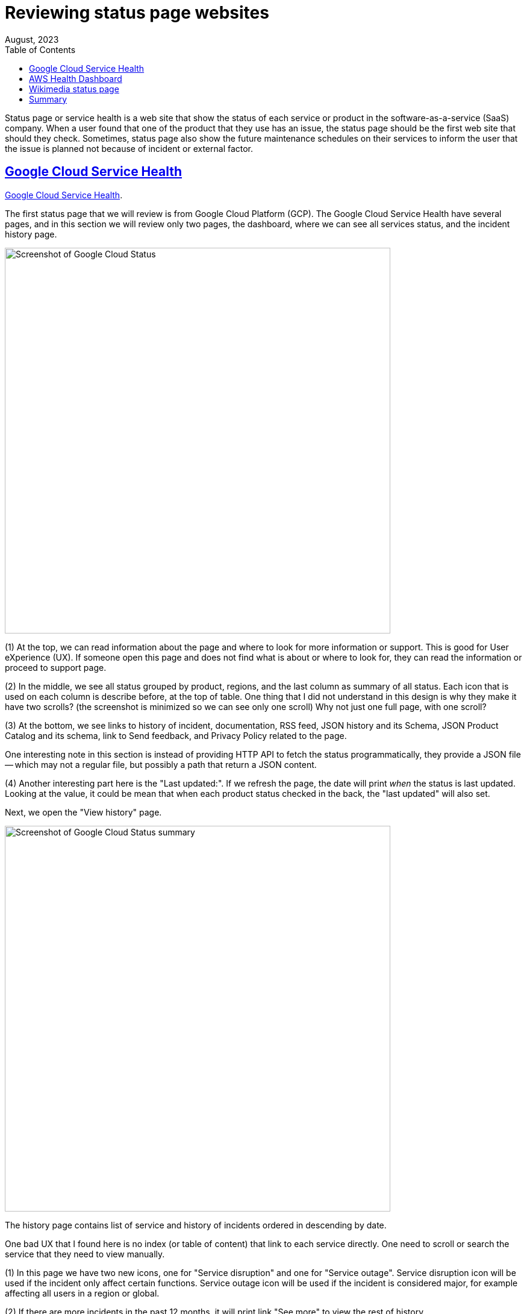 = Reviewing status page websites
August, 2023
:toc:
:sectlinks:

Status page or service health is a web site that show the status of each
service or product in the software-as-a-service (SaaS) company.
When a user found that one of the product that they use has an issue, the
status page should be the first web site that should they check.
Sometimes, status page also show the future maintenance schedules on their
services to inform the user that the issue is planned not because of
incident or external factor.


== Google Cloud Service Health

https://status.cloud.google.com/[Google Cloud Service Health].

The first status page that we will review is from Google Cloud Platform
(GCP).
The Google Cloud Service Health have several pages, and in this section we
will review only two pages, the dashboard, where we can see all services
status, and the incident history page.

image:google_cloud_status.png[Screenshot of Google Cloud Status,640]

(1) At the top, we can read information about the page and where to
look for more information or support.
This is good for User eXperience (UX).
If someone open this page and does not find what is about or where to look
for, they can read the information or proceed to support page.

(2) In the middle, we see all status grouped by product, regions, and the
last column as summary of all status.
Each icon that is used on each column is describe before, at the top of
table.
One thing that I did not understand in this design is why they make it have
two scrolls? (the screenshot is minimized so we can see only one scroll)
Why not just one full page, with one scroll?

(3) At the bottom, we see links to history of incident, documentation,
RSS feed, JSON history and its Schema, JSON Product Catalog and
its schema, link to Send feedback, and Privacy Policy related to the page.

One interesting note in this section is instead of providing HTTP API to
fetch the status programmatically, they provide a JSON file -- which may not
a regular file, but possibly a path that return a JSON content.

(4) Another interesting part here is the "Last updated:".
If we refresh the page, the date will print _when_ the status is last
updated.
Looking at the value, it could be mean that when each product status
checked in the back, the "last updated" will also set.

Next, we open the "View history" page.

image:google_cloud_summary.png[Screenshot of Google Cloud Status summary,640]

The history page contains list of service and history of incidents ordered
in descending by date.

One bad UX that I found here is no index (or table of content) that link to
each service directly.
One need to scroll or search the service that they need to view manually.

(1) In this page we have two new icons, one for "Service disruption" and one for
"Service outage".
Service disruption icon will be used if the incident only affect certain
functions.
Service outage icon will be used if the incident is considered major, for
example affecting all users in a region or global.

(2) If there are more incidents in the past 12 months, it will print link
"See more" to view the rest of history.

(3) Each incident contains the summary, date, final status, and duration of
incident.


We will review two incident reports here,

* https://status.cloud.google.com/incidents/SJKw6R2zPUpwVzRPqahh[Global -
  Cloud SQL Instance Creation Failures^], that contains "Mini Incident
  Report" or "Service outage" that affect all users, and

* https://status.cloud.google.com/incidents/dS9ps52MUnxQfyDGPfkY[Multiple
  Google Cloud services in the europe-west9-a zone are impacted^], that
  contains "Incident Report" or "Service outage" that affect only certain
  region.

image:google_cloud_incident_report.png[Screenshot of Google Cloud Status incident report,640]

(1) On each incident report the progress are showed linear from the end (when
incident resolved) until it start (when incident begin).
On the top, we see the full report that summarize the incident,
that contains the start and end date, duration, affected services and/or
features, regions/zones, "Description" that describe the cause of
incident, and "Customer Impact".

(2) On each incident progress, it contains "Date", "Time", "Summary",
"Description", "Diagnosis", and "Workaround", for every update.


==  AWS Health Dashboard

https://health.aws.amazon.com/health/status[AWS Health Dashboard]
also split into two pages: the summary of each service status and its
history on different page.

image:aws_health.png[AWS health dashboard,640].

(1) If you open the AWS Health Dashboard for the first time and there is no
current open issue, the page will focus on the tab "Service history"
immediately.
But, if there is an open issue, the "Open and recent issue" tab will be the
active on.

(2) One good UX in this section is by providing quick search instead of
clicking and scrolling.

(3) The health status grouped by region first and then by its service.
On each service we can view the previous status by its date.
This allow users in, for example, Asia Pacific, to click on tab "Asia
Pacific" and review the current service status on that area alone.

(4) Unlike in GCP, AWS provide RSS for each service.
So, if you are customer of AWS in Asia that use only EC2, you can subscribe
only to that status, not all of them.
It also provide a quick history of service status for the past seven days.

If you scroll to the bottom, we can see the link to
https://aws.amazon.com/id/premiumsupport/technology/pes/[post-even
summaries].

image:aws_post-event_summaries.png[AWS post-event summaries,640].

The post-event are aggregated by service and year.
Surprisingly, AWS have low number of incidents.


== Wikimedia status page

The third and last status page that we will review is
https://www.wikimediastatus.net/[Wikimedia status page].
Wikimedia is the organisation/foundation that run wikipedia.org.

Wikimedia status page use the famous
https://www.atlassian.com/software/statuspage?utm_campaign=kilabit.info[Statuspage^]
from Atlassian, that also used by Digital Ocean, DropBox, and many else.

The status page of Wikimedia is quite simple.

image:wikimediastatus_dashboard.png[Wikimedia status dashboard,420]

(1) In the top, user can subscribe to get the latest status page using Atom
or RSS feed.

(2) In the middle, we see list of services.
I am quite surprised that they group it by functionality (Reading and
Editing) instead of per project since they have many sister projects like
wikibooks.org, wikiquote.org, wikidata.org, and others; not only
wikipedia.org.

(3) In the bottom-middle we see metrics of their infrastructure, for
example "Total request volume", "User-reported connectivity errors", "Wiki
error responses", and so on.
Even thought this is meaningful for technical standpoint, but for layman I
think this information is quite useless.
If the service is down, total requests probably 0, both information already
covered either by "Reading" or "Editing" status.
Also, there is no clear information whether the metrics is for all projects
under Wikimedia or only wikipedia.org alone.

Next, if we scroll to bottom, we can see list of history for past incidents.

image:wikimediastatus_past_incidents.png[Wikimedia past incidents,420]

The past incidents is grouped by day.
You can click on incident summary item, it will redirect you to new page but
the information is almost the same with the previous one, seems like
redundant.

image:wikimediastatus_incident_report.png[Wikimedia incident report,420]

== Summary

After reviewing three status pages, there are several points that we can
takes.

First, the domain or website that host status page should not on the same
server that host the application.
In case the main host is disrupted, it would not affect the status page
website itself.
As we see in above, the main website for GCP is cloud.google.com and their
status page is located under status.cloud.google.com.
The Wikimedia main websites is located at wikimedia.org, wikipedia.org, and
so on; but their status page is located at www.wikimediastatus.net.

Second, the first page should display list of all services with their latest
status.
If there is an incident or maintenance it should be at the top or inline
with the service status, indicated by an icon or other simple indicator that
easy to distinguished with healthy status.

Third, user should have option to subscribe to services status without
opening the status page website.
The most common option is by using Atom or RSS feed.
The other option including HTTP API.
There are other status page that provide subscription through email, but I
think this is not efficient.
Imagine N users subscribes to our status services, we need a
functionality to broadcast each incident to N users at the same time.
An email like subscription or notification maybe make sense for planned
maintenances.

Fourth, user should be able to view history of last incidents.
This is to provide transparent information and audit.
For example, if user depends/use one of main services, this will allow them
to cross check the previous incidents with errors on their side,
"Why we cannot access X API at <day> <time>? Oh, I see, there is an
incident/maintenance at that time".

Five, providing metrics like "Total request", does not add any value for
non-technical persons, so it should not a primary information for status
page.

Six, if possible, do not let user scroll or search by itself.
Provide a table of content or search or filter by service as minimal as
possible.

Based on above points, a status page contains at least four components,

* list of service and its current health status,
* function to subscribe to service status, either global or individual
  service;
* history of incidents per service, and
* detailed information about incident.

Each service have the following properties,

* name,
* current status,
* region (optional), where each region may have their own status

Each incident summary have the following properties,

* service name, which linked to above -- the Who
* summary, a short description that describe the incident -- the What,
* the time when incident started -- the When,
* the time when incident stopped or resolved,
* level of incident - its either minor, affect only portion of users or
  region; or major affect all users or in all regions.
* duration, which can be subtracted from time started until time stopped or
  manually filled after incident is resolved.

The incident information linked to incident summary, its contains detailed
information, as a report, from the beginning of incident until its been
solved.

Each Incident information contains the following properties,

* time,
* status -- either still on-going or has been resolved, and
* information.

There are no rules on interval when each incident information should be
reported back when its still ongoing.

// vim: expandtab:ts=4:sw=4:
